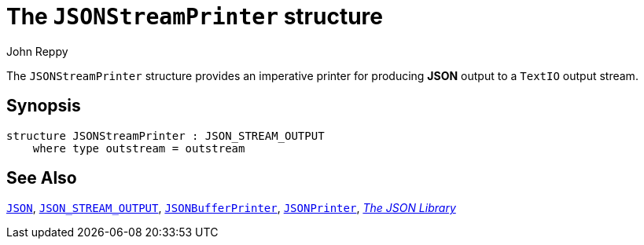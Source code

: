 = The `JSONStreamPrinter` structure
:Author: John Reppy
:Date: {release-date}
:stem: latexmath
:source-highlighter: pygments
:VERSION: {smlnj-version}

The `JSONStreamPrinter` structure provides an imperative
printer for producing *JSON* output to a `TextIO` output
stream.

== Synopsis

[source,sml]
------------
structure JSONStreamPrinter : JSON_STREAM_OUTPUT
    where type outstream = outstream
------------

== See Also

xref:../Util/str-JSON.adoc[`JSON`],
xref:sig-JSON_STREAM_OUTPUT.adoc[`JSON_STREAM_OUTPUT`],
xref:str-JSONBufferPrinter.adoc[`JSONBufferPrinter`],
xref:str-JSONPrinter.adoc[`JSONPrinter`],
xref:json-lib.adoc[__The JSON Library__]
